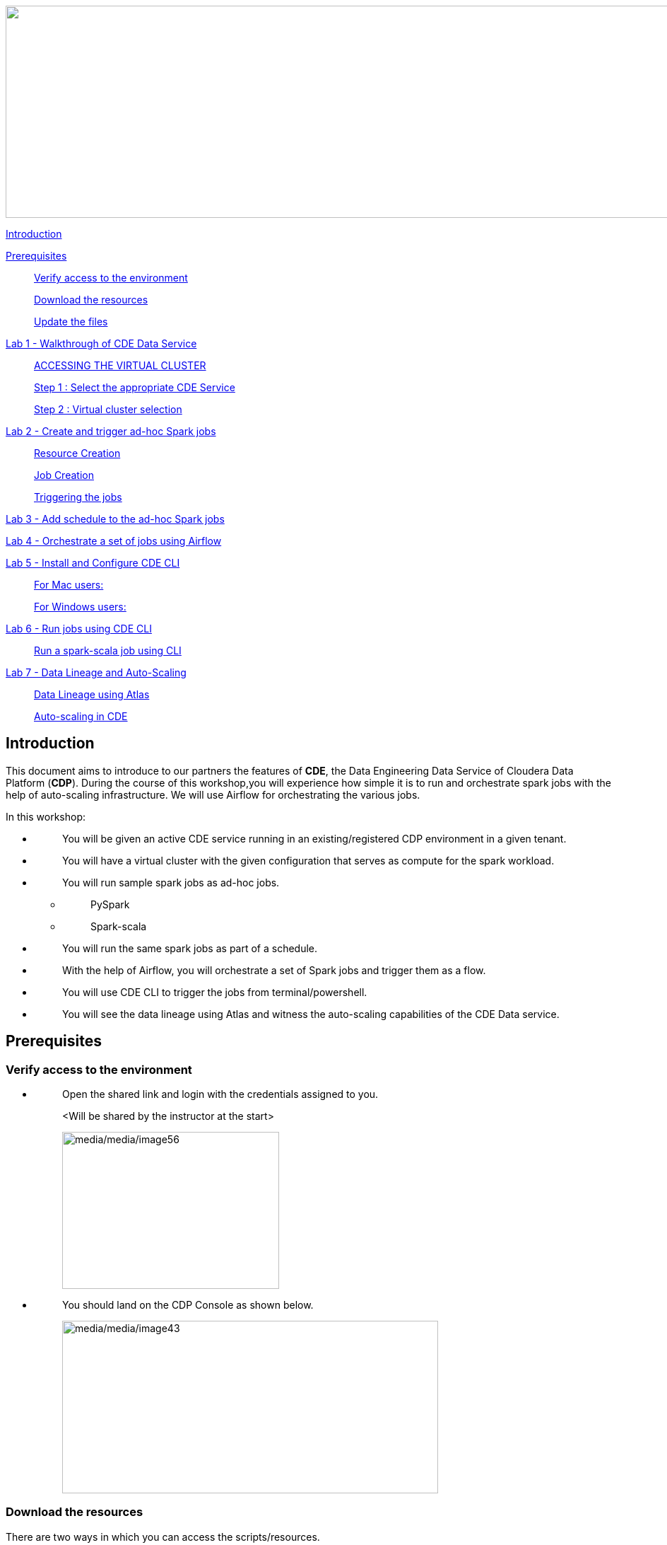 ++++
<p align="center">
  <img width="1000" height="300" src="media/media/banner.png">
</p>
++++

link:#introduction[Introduction]

link:#prerequisites[Prerequisites]

____
link:#verify-access-to-the-environment[Verify access to the environment]

link:#download-the-resources[Download the resources]

link:#update-the-files[Update the files]
____

link:++#lab-1---walkthrough-of-cde-data-service++[Lab 1 - Walkthrough of CDE Data Service ]

____
link:#accessing-the-virtual-cluster[ACCESSING THE VIRTUAL CLUSTER ]

link:#step-1-select-the-appropriate-cde-service[Step 1 : Select the appropriate CDE Service ]

link:#step-2-virtual-cluster-selection[Step 2 : Virtual cluster selection ]
____

link:++#lab-2---create-and-trigger-ad-hoc-spark-jobs++[Lab 2 - Create and trigger ad-hoc Spark jobs ]

____
link:#resource-creation[Resource Creation ]

link:#job-creation[Job Creation ]

link:#triggering-the-jobs[Triggering the jobs ]
____

link:++#lab-3---add-schedule-to-the-ad-hoc-spark-jobs++[Lab 3 - Add schedule to the ad-hoc Spark jobs ]

link:++#lab-4---orchestrate-a-set-of-jobs-using-airflow++[Lab 4 - Orchestrate a set of jobs using Airflow]

link:++#lab-5---install-and-configure-cde-cli++[Lab 5 - Install and Configure CDE CLI]

____
link:#for-mac-users[For Mac users: ]

link:#for-windows-users[For Windows users: ]
____

link:++#lab-6---run-jobs-using-cde-cli++[Lab 6 - Run jobs using CDE CLI ]

____
link:#run-a-spark-scala-job-using-cli[Run a spark-scala job using CLI ]
____

link:++#lab-7---data-lineage-and-auto-scaling++[Lab 7 - Data Lineage and Auto-Scaling ]

____
link:#data-lineage-using-atlas[Data Lineage using Atlas ]

link:#auto-scaling-in-cde[Auto-scaling in CDE ]
____


== Introduction

This document aims to introduce to our partners the features of *CDE*, the Data Engineering Data Service of Cloudera Data Platform (*CDP*). During the course of this workshop,you will experience how simple it is to run and orchestrate spark jobs with the help of auto-scaling infrastructure. We will use Airflow for orchestrating the various jobs.

In this workshop:

* {blank}
+
____
You will be given an active CDE service running in an existing/registered CDP environment in a given tenant.
____
* {blank}
+
____
You will have a virtual cluster with the given configuration that serves as compute for the spark workload.
____
* {blank}
+
____
You will run sample spark jobs as ad-hoc jobs.
____
** {blank}
+
____
PySpark
____
** {blank}
+
____
Spark-scala
____
* {blank}
+
____
You will run the same spark jobs as part of a schedule.
____
* {blank}
+
____
With the help of Airflow, you will orchestrate a set of Spark jobs and trigger them as a flow.
____
* {blank}
+
____
You will use CDE CLI to trigger the jobs from terminal/powershell.
____
* {blank}
+
____
You will see the data lineage using Atlas and witness the auto-scaling capabilities of the CDE Data service.
____

== Prerequisites

=== Verify access to the environment

* {blank}
+
____
Open the shared link and login with the credentials assigned to you.

<Will be shared by the instructor at the start>

image:media/media/image56.png[media/media/image56,width=307,height=222]
____

* {blank}
+
____
You should land on the CDP Console as shown below.

image:media/media/image43.png[media/media/image43,width=532,height=244]
____

=== Download the resources

There are two ways in which you can access the scripts/resources.

* {blank}
+
____
Download the zip file from the GitHub repository.


https://github.com/mmehra12/HOLWorkshops[[.underline]#https://github.com/mmehra12/HOLWorkshops#]

image:media/media/image31.png[media/media/image31,width=441,height=254]

After decompressing the ZIP file the folder structure should look something like this

Note : We will use the CDE folder for this session, you can ignore the CDF content.

image:media/media/image50.png[media/media/image50,width=440,height=288]
____

* {blank}
+
____

The resources were also sent to you on your registered email an hour before the event. Please download the zip file attached to the email.

After decompressing the ZIP file the folder structure should look something like this.

image:media/media/image30.png[media/media/image30,width=518,height=249]
____

=== Update the files

* {blank}
+
____
Go through each script and update the necessary values as mentioned in the script.

** For all the scripts, update the username field with the username that you have been assigned to. You will find this at the starting of the script itself.

image:media/media/image42.png[media/media/image42,width=570,height=362]
____

== Lab 1 - Walkthrough of CDE Data Service

____
[.mark]#Cloudera Data Engineering (CDE) is a serverless service for Cloudera Data Platform that allows you to submit jobs to auto-scaling virtual clusters.#

[.mark]#The CDE service involves several components:#
____

* {blank}
+
____
*[.mark]#Environment#*
____
** {blank}
+
____
[.mark]#A logical subset of your cloud provider account including a specific virtual network.#
____
* {blank}
+
____
*[.mark]#CDE Data Service#*
____
** {blank}
+
____
[.mark]#The long-running Kubernetes cluster and services that manage the virtual clusters. The CDE service must be enabled in an environment before you can create any virtual clusters.#
____
* {blank}
+
____
*[.mark]#Virtual Cluster#*
____
** {blank}
+
____
[.mark]#An individual auto-scaling cluster with defined CPU and memory ranges. Virtual Clusters in CDE can be created and deleted on demand. Jobs are associated with clusters.#
____
* {blank}
+
____
*[.mark]#Job#*
____
** {blank}
+
____
[.mark]#Application code along with defined configurations and resources. Jobs can be run on demand or scheduled.#
____
* {blank}
+
____
*[.mark]#Resource#*
____
** {blank}
+
____
[.mark]#A defined collection of files such as a Python file or application JAR, dependencies, and any other reference files required for a job.#
____
* {blank}
+
____
*[.mark]#Job run#*
____
** {blank}
+
____
[.mark]#An individual job run.#
____

____
[.mark]#The above components can be accessed in the following ways:#
____

* {blank}
+
____
Go to the CDP console and click on Data Engineering.


image:media/media/image12.png[media/media/image12,width=336,height=174]
____

* {blank}
+
____
You will see the CDE homepage.

[Note] : If the page load takes a while, you can move to the next step, we can come back to this later

image:media/media/image3.png[media/media/image3,width=470,height=249]
____
* {blank}
+
____
We should have a CDE service running which we will use for this workshop. To check this Select the *ADMINISTRATION* option on the left menu on your screen. You should be able to see all the CDE Service and their status.
image:media/media/image75.png[media/media/image75,width=422,height=440]
____

* {blank}
+
____
On the *CDE service* *[.mark]#pko-workshop-cde-service#,* click on the pencil icon and observe the configuration and other details related to the service.


image:media/media/image58.png[media/media/image58,width=402,height=165]

image:media/media/image59.png[media/media/image59,width=624,height=412]
____

* {blank}
+
____
Click on each tab and go through all the details related to the CDE service.
____
* {blank}
+
____
Once done, click on the *Home* on the left tab to go back to the CDE home page.This page shows us the active CDE services and the associate clusters. Let’s start with accessing the virtual cluster that is assigned to you.
____

=== ACCESSING THE VIRTUAL CLUSTER

==== Step 1 : Select the appropriate CDE Service

____
Go to the Administration page and select your CDE Service (In our case *partner-hol-cde-service*)

image:media/media/image64.png[media/media/image64,width=317,height=363]
____
==== Step 2 : Virtual cluster selection

[loweralpha]
. {blank}
+
____
Select the CDE Service and click on the virtual cluster that was assigned to you.


image:media/media/image35.png[media/media/image35,width=533,height=274]
____

== Lab 2 - Create and trigger ad-hoc Spark jobs 

In this lab, we will create spark jobs and run them on an ad-hoc basis, i.e., without any schedule. As part of this lab, we have taken two simple use-cases that can be addressed with the help of Spark jobs.

[arabic]
. {blank}
+
____
Log Data Cleansing using Spark
____
. {blank}
+
____
Analyze the Paycheck Protection Program Data
____
[loweralpha]
.. {blank}
+
____
Report 1: Breakdown of all cities in Texas that retained jobs
____
.. {blank}
+
____
Report 2: Breakdown of company type that retained jobs
____

=== Resource Creation

* {blank}
+
____
On the virtual cluster *Cluster Name* : _<username>-virtual-cluster_ [ Virtual cluster created in Lab 1] tab**,** click on view jobs. This will open a new page with details of the Job Runs, Jobs, and Resources.


image:media/media/image60.png[media/media/image60,width=624,height=141]
____

* {blank}
+
____
In the left pane, click on the *Resources* tab.

image:media/media/image63.png[media/media/image63,width=192,height=218]
____

* {blank}
+
____
You will get the *Resources* page to the right. Click on *Create Resource*.


image:media/media/image65.png[media/media/image65,width=352,height=93]
____

* {blank}
+
____
Give a unique name(username-resources) and create the resource. This acts as your repository for storing all the scripts and dependencies.
____
* {blank}
+
____
Once it is created, you will get an option to upload the files as shown below.


image:media/media/image69.png[media/media/image69,width=428,height=96]
____

* {blank}
+
____
Click on *Upload Files* and select all the scripts downloaded from the link:#prerequisites[[.underline]#prerequisites#] step. (*Please upload only .py files*). Click on Upload

image:media/media/image77.png[media/media/image77,width=366,height=296]
____

* {blank}
+
____
You will get a pop-up with all the files uploaded to your resource.


image:media/media/image67.png[media/media/image67,width=373,height=246]
____

* {blank}
+
____
Validate if all the five _.py_ files are present in your resource. We are now ready to create jobs using these resources.

image:media/media/image7.png[media/media/image7,width=624,height=238]
____


=== Job Creation

* {blank}
+
____
We will now create the first job with the script *_Lab3A_access_logs_ETL.py_*.
____
* {blank}
+
____
In the left pane, click on *Jobs*
____
* {blank}
+
____
You will get the *Jobs* page to the right. Click on *Create Job*.


image:media/media/image51.png[media/media/image51,width=256,height=84]
____

* {blank}
+
____
Select job type as *Spark*.
____
* {blank}
+
____
Please give the job names as mentioned below.


<username>_<script_name_without_py_extension>
Eg:- For apac01, job1 name would be *apac01_Lab3A_access_logs_ETL*

image:media/media/image55.png[media/media/image55,width=470,height=141]
____

* {blank}
+
____
As this is a shared environment, please name the jobs with your username so that it helps in differentiating yours from others’ jobs.
____
* {blank}
+
____
In *Application File*, click on *Select from Resource* and select the file *Lab3A_access_logs_ETL.py* from your resource(<username>-resources). +
 +
image:media/media/image57.png[media/media/image57,width=303,height=118]

image:media/media/image44.png[media/media/image44,width=372,height=408]
____

* {blank}
+
____
Ignore the remaining configuration options. Do not enable the schedule now. This is how it should finally look like.

image:media/media/image54.png[media/media/image54,width=415,height=378]
____

* {blank}
+
____
Click on the drop down option and click on *Create*. (do not click Create and Run)

image:media/media/image62.png[media/media/image62,width=315,height=100]
____

* {blank}
+
____
Similarly, create three other jobs with the same naming conventions. Please refer to the table below to confirm you are creating exactly the same.


For *apac01:*

[width="100%",cols="11%,48%,41%",options="header",]
|===
|*Jobs* |*Job Name* |*Script Used*
|Job1 |apac01_Lab3A_access_logs_ETL |Lab3A_access_logs_ETL.py
|Job2 |apac01_Lab3B1_Data_Extraction_Sub_150k |Lab3B1_Data_Extraction_Sub_150k.py
|Job3 |apac01_Lab3B2_Data_Extraction_Over_150k |Lab3B2_Data_Extraction_Over_150k.py
|Job4 |apac01_Lab3B3_Create_Reports |Lab3B3_Create_Reports.py
|===
____
* {blank}
+
____
Create these jobs as *ad-hoc* jobs i.e., without any schedule.
____
* {blank}
+
____
Once done, click on the *Jobs* tab and enter your username in the search bar and press *ENTER.* You should see four jobs as shown below with your username.

image:media/media/image46.png[media/media/image46,width=624,height=193]
____

* {blank}
+
____
Observe the type of the job is set to Spark and for schedule, it is Ad-hoc.
____

=== Triggering the jobs

* {blank}
+
____
You need to trigger the jobs in the following order
____
** {blank}
+
____
JOB 1 : apac01_Lab3A_access_logs_ETL
____
** {blank}
+
____
JOB 2 : apac01_Lab3B1_Data_Extraction_Sub_150k
____
** {blank}
+
____
JOB 3 : apac01_Lab3B2_Data_Extraction_Over_150k
____
** {blank}
+
____
JOB 4 : apac01_Lab3B3_Create_Reports(Run once JOB 2 and JOB 3 have completed successfully)
____


[NOTE]
====
JOB 1, JOB 2 and JOB 3 can be triggered one after the other.

*JOB 4* should be executed after the successful completion of *JOB 2 and JOB 3*
====

* {blank}
+
____
To trigger the job, go to the *Jobs* tab, click on the 3-dotted icon, and click on *Run Now.*


image:media/media/image48.png[media/media/image48,width=489,height=186]
____
* {blank}
+
____
To check the job logs, click on *Job Runs* and select the *ID* against the job that you have triggered.

image:media/media/image53.png[media/media/image53,width=624,height=126]

image:media/media/image52.png[media/media/image52,width=624,height=126]

image:media/media/image4.png[media/media/image4,width=624,height=229]
____

* {blank}
+
____
For simplifying the job selection, you can choose the *User* filter and add your username and hit enter. You will see the list of jobs triggered by you.


image:media/media/image2.png[media/media/image2,width=439,height=247]
____
* {blank}
+
____
Navigate to different tabs in the job run page and you will see all that you need to observe for the run of a Spark job.


image:media/media/image9.png[media/media/image9,width=624,height=57]
____

==  Lab 3 - Add schedule to the ad-hoc Spark jobs 

In this lab, we will add a schedule to a job created as part of the previous lab.

* {blank}
+
____
We will add a schedule to the job *Lab3A_access_logs_ETL*

In your case it will be <username>_Lab3A_access_logs_ETL
____

* {blank}
+
____
Go to *Jobs* tab, click on the 3-dotted icon next to the job *Lab3A_access_logs_ETL* and select *Add schedule*.

image:media/media/image26.png[media/media/image26,width=624,height=190]
____

* {blank}
+
____
You will land in the *Job Schedule* page. Click on *Create a Schedule*.


image:media/media/image16.png[media/media/image16,width=624,height=128]
____

* {blank}
+
____
Choose the *Cron Expression* option and enter the cron expression as given below. +
 +
*/10 * * * * → This means that the job is scheduled to run every 10 minutes.


image:media/media/image14.png[media/media/image14,width=473,height=219]

image:media/media/image18.png[media/media/image18,width=327,height=59]
____

* {blank}
+
____
You can repeat the same process for the other jobs as well.
____
** {blank}
+
____
JOB 1 : Run every 10 mins

JOB 2 : Run every 10 mins

JOB 3 : Run every 10 mins

JOB 4 : Run every 30 mins
____

* {blank}
+
____
We do not have to wait for the jobs to get triggered as per the schedule. The idea was to understand how Ad-Hoc jobs are scheduled. We can continue with the next steps
____
* {blank}
+
____
*Please PAUSE the schedule for all the jobs for which it was added by following the below steps.*
____
* {blank}
+
____
Go to the Jobs tab, click on the 3-dotted icon next to the job and select *Pause schedule*. [ Do this for all jobs ]


image:media/media/image70.png[media/media/image70,width=471,height=154]

image:media/media/image33.png[media/media/image33,width=338,height=75]
____

== Lab 4 - Orchestrate a set of jobs using Airflow

In this lab, we will create a flow with the help of a dag file that uses the jobs created in Lab3. Thus, you will be able to complete subsequent labs only if you have completed Lab3 successfully.

* {blank}
+
____
Go to Jobs tab, click on *_Create Job_* and choose Airflow in Job type.
____
* {blank}
+
____
Give the job name as below and upload the _Lab5_airflow_dag.py_ file from the resources.

JOB NAME : <username>_Lab5_airflow_dag

Example : For user *_apac01_* the job name will be, *_apac01_Lab5_airflow_dag_*
____

* {blank}
+
____
Click on *Create.*

image:media/media/image73.png[media/media/image73,width=435,height=346]
____

* {blank}
+
____
Go to *Jobs* tab and observe the airflow job created with the schedule mentioned in the dag file.
Job
image:media/media/image39.png[media/media/image39,width=624,height=96]
____

DAG File
____

image:media/media/image78.png[media/media/image78,width=504,height=439]
____
* {blank}
+
____
Go to the Virtual Cluster you are using and click on *Cluster Details*.

image:media/media/image8.png[media/media/image8,width=624,height=146]
____

* {blank}
+
____
Click on *Airflow UI* and observe the schedule created for your job.


image:media/media/image6.png[media/media/image6,width=572,height=329]

image:media/media/image15.png[media/media/image15,width=631,height=121]

image:media/media/image11.png[media/media/image11,width=672,height=202]
____

* {blank}
+
____
Once the job has run successfully, we need to edit the job to *pause* the schedule.
____
* {blank}
+
____
Click on the Jobs tab and locate the airflow job that you have just created.
____
* {blank}
+
____
Next to the job, click on the 3 dots and click on *Pause Schedule*.


image:media/media/image13.png[media/media/image13,width=624,height=157]

image:media/media/image36.png[media/media/image36,width=534,height=124]
____

* {blank}
+
____
You can go to the AirFLow UI again and see that the Job is now in Paused State

image:media/media/image68.png[media/media/image68,width=423,height=92]
____

== Lab 5 - Install and Configure CDE CLI 

* {blank}
+
____
In this lab, we will use the CDE CLI to create and run a spark job. This way, you can use the rich api’s of CDE CLI to integrate any of your applications to communicate with the CDE service.
____
* {blank}
+
____
The CLI executable can be downloaded from the virtual cluster.
____
** {blank}
+
____
*Step 1* : Go to the *Cluster Details* of the virtual cluster where you are creating your job

image:media/media/image5.png[media/media/image5,width=605,height=120]
____

** {blank}
+
____
*Step 2* : Click on CLI TOOL to download the executable based on your operating system.

image:media/media/image74.png[media/media/image74,width=516,height=218]
____

=== *For Mac users*: 

* {blank}
+
____
Make sure that the cde file is executable by running the below command.

chmod +x /path/to/cde 
____
* {blank}
+
____
Go to the folder where the executable is present. Right click and select “Open with” -> Terminal . You will get the below message

image:media/media/image66.png[media/media/image66,width=278,height=268]
____

* {blank}
+
____
Click on *Open*
____
* {blank}
+
____
Once done, you will get the following window and message

image:media/media/image71.png[media/media/image71,width=436,height=255]
____

* {blank}
+
____
To validate the installation, run the below command from the terminal.

====
*COMMAND* -> ./cde --help
====

image:media/media/image76.png[media/media/image76,width=494,height=304]
____

* {blank}
+
____
If you get the output as shown above, then the installation is completed successfully. We now need to configure the CLI to connect to our virtual cluster.
____
* {blank}
+
____
For configuring the CDE CLI, we create a new file and add the cluster details and use it to connect to the CDE virtual cluster.
____
* {blank}
+
____
Create a file as config.yaml and add the following details.

Command to create the file -> touch config.yaml

image:media/media/image27.png[media/media/image27,width=491,height=100]
____
* {blank}
+
____
Edit the config.yaml file to include the following details.

Command to edit the file -> vi config.yaml

Content of the file
____

*user*: <CDP_user>

*vcluster-endpoint*: <CDE_virtual_cluster_endpoint>

____
Here, *user* is the username you have been mapped in the excel sheet.

*vcluster-endpoint* can be obtained from the Virtual Cluster that is assigned to you. Go to the Virtual Cluster “Cluster Details”

image:media/media/image1.png[media/media/image1,width=504,height=86]

Click on the copy icon next to JOBS API URL to copy the *vcluster-endpoint*

image:media/media/image72.png[media/media/image72,width=415,height=127]

image:media/media/image24.png[media/media/image24,width=501,height=219]
____

* {blank}
+
____
Save config.yaml
____
* {blank}
+
____
Run the below command to validate the configuration. Upon running it, you will be asked to provide the API password. Please enter the password as mentioned in the excel sheet.


Command to list the jobs -> ./cde job list
____

* {blank}
+
____
Once you enter the password, you should see all the jobs present in the virtual cluster.

image:media/media/image38.png[media/media/image38,width=539,height=483]
____

* {blank}
+
____
If you get any error related to the certificate, please add the flag to skip tls verification.

Command to list the jobs ->  ./cde job list --tls-insecure
____
* {blank}
+
____
This marks the end of installation and configuration of CDE CLI. Now, head over to the next lab to trigger the jobs from CLI.
____

=== *For Windows users*: 

* {blank}
+
____
Open Powershell and navigate to the folder where you have downloaded the cde.exe file.
____
* {blank}
+
____
You can use the below command to navigate. +
 +
cd C:\Users\<path-to-cde.exe folder>
____
* {blank}
+
____
Run the below command to start the cde cli. It will be executed in the background. +
 +
start .\cde.exe

image:media/media/image17.png[media/media/image17,width=514,height=233]
____

* {blank}
+
____
Create a new text file and name it as _config.yaml_. Please note that while saving, choose the format as *All Files and NOT as Text Documents*.


image:media/media/image20.png[media/media/image20,width=571,height=103]
____

* {blank}
+
____
Add the following lines in this file.

user: <CDP_user>

vcluster-endpoint: <CDE_virtual_cluster_endpoint>
____

Here, *user* is the username you have been mapped in the excel sheet. For the *vcluster-endpoint* get in touch with the instructor. 
[Can be obtained from your virtual cluster]

* {blank}
+
____
Open Powershell and run the below command to create an environment variable. +
 +
$env:CDE_CONFIG = "C:\Users\<path-to-config.yaml>"
____
* {blank}
+
____
Run the below command for validation. You should see the path-to-config.yaml as the output. +
ls env:CDE_CONFIG

image:media/media/image45.png[media/media/image45,width=465,height=98]
____

* {blank}
+
____
Run the below command to validate the configuration. Upon running it, you will be asked to provide the API password. Please enter the workload password as mentioned in the excel sheet.

Command -> .\cde job list

image:media/media/image22.png[media/media/image22,width=624,height=74]
____

* {blank}
+
____
If you get the below error related to certificate, please follow the next step to skip tls verification.

image:media/media/image21.png[media/media/image21,width=624,height=33]
____

* {blank}
+
____
Run the below command with the tls flag and enter the API password.

Command ->  .\cde job list --tls-insecure


image:media/media/image28.png[media/media/image28,width=608,height=30]
____

* {blank}
+
____
Once you enter the password, you should see all the jobs present in the virtual cluster.
____
* {blank}
+
____
This marks the end of installation and configuration of CDE CLI. Now, head over to the next lab to trigger the jobs from CLI.
____

== Lab 6 - Run jobs using CDE CLI 

You can use the CLI to create and update jobs, view job details, manage job resources, run jobs, and so on. Please use the link below to read more about the usage of CLI to manage CDE jobs.

https://docs.cloudera.com/data-engineering/cloud/cli-access/topics/cde-cli-manage-jobs.html[[.underline]#https://docs.cloudera.com/data-engineering/cloud/cli-access/topics/cde-cli-manage-jobs.html#]

=== Run a spark-scala job using CLI

As a first exercise in this lab, we will trigger a spark-scala job using the CDE CLI. Please note that you don’t have to build a jar to submit the job to CDE.

* {blank}
+
____
Locate and get the path of the script _Lab6A_Data_Extraction_Avg_Loan.scala_ downloaded from the prerequisites step.
____
* {blank}
+
____
Run the below command to submit this job to CDE. +
 +
Command ->  ./cde spark submit /path/to/Lab6A_Data_Extraction_Avg_Loan.scala

image:media/media/image23.png[media/media/image23,width=565,height=119]
____

* {blank}
+
____
Go to CDE UI and click on Job Runs. You will see a job submitted with the name +
cli-submit-<username>-<temp-resource-id>

image:media/media/image25.png[media/media/image25,width=588,height=63]
____

* {blank}
+
____
You can observe the logs and SparkUI for this Job Run.
____
* {blank}
+
____
Please note that you are not creating this as a job in CDE. It will be an ad-hoc run without the need of registering it as a job.
____

== Lab 7 - Data Lineage and Auto-Scaling

In this lab, you will go through the data lineage of the two use cases that we worked on. Additionally, you will also see the auto-scaling capabilities of CDE service with the rising demand for compute resources.

=== Data Lineage using Atlas

* {blank}
+
____
In the CDE UI, click on the Jobs tab. Go to the job <username>_Lab3B3_Create_Reports that you have created in the Lab2.
____
* {blank}
+
____
To get the jobs, please filter the jobs with your username.


image:media/media/image19.png[media/media/image19,width=314,height=225]
____

* {blank}
+
____
In *Run History* tab, click on the successful Run ID i.e., the one with the green tick mark.


image:media/media/image29.png[media/media/image29,width=624,height=573]

(Note the ID will be different for you from the one you see in the screenshot)
____
* {blank}
+
____
Click on *Atlas* under Lineage.


image:media/media/image10.png[media/media/image10,width=624,height=208]
____

* {blank}
+
____
Click on the execution that you see in the list.


image:media/media/image32.png[media/media/image32,width=624,height=72]
____
* {blank}
+
____
Click on *Lineage* to observe the Data Lineage for this job.


image:media/media/image34.png[media/media/image34,width=624,height=126]

image:media/media/image49.png[media/media/image49,width=624,height=358]
____

* {blank}
+
____
Click on each entity to understand how the data is flowing from source to consumption.
____

=== Auto-scaling in CDE

* {blank}
+
____
As a last step, we want you to witness the auto-scaling capabilities of CDE. At the start of the lab, you might have noticed the cpu and memory consumption of the virtual cluster. Please check the dashboard now to see how it has scaled up based on the demand experienced.
____
* {blank}
+
____
On the CDE home page, click on the *Cluster Details* on the virtual cluster.
____
* {blank}
+
____
Click on the *Charts* tab.


image:media/media/image47.png[media/media/image47,width=624,height=110]
____

* {blank}
+
____
Set the filter to *Last 2 Hour* and observe the varying load on cpu and memory.


image:media/media/image37.png[media/media/image37,width=223,height=156]
____

* {blank}
+
____
Click on *Grafana Charts* to view another set of metrics of the virtual cluster.


image:media/media/image41.png[media/media/image41,width=624,height=70]
____
++++
<p align="center">
This marks the end of the overall CDE Hands-on Workshop session
</p>
++++
++++
<p align="center">
  THANK YOU VERY MUCH FOR YOUR PARTICIPATION
</p>
++++
